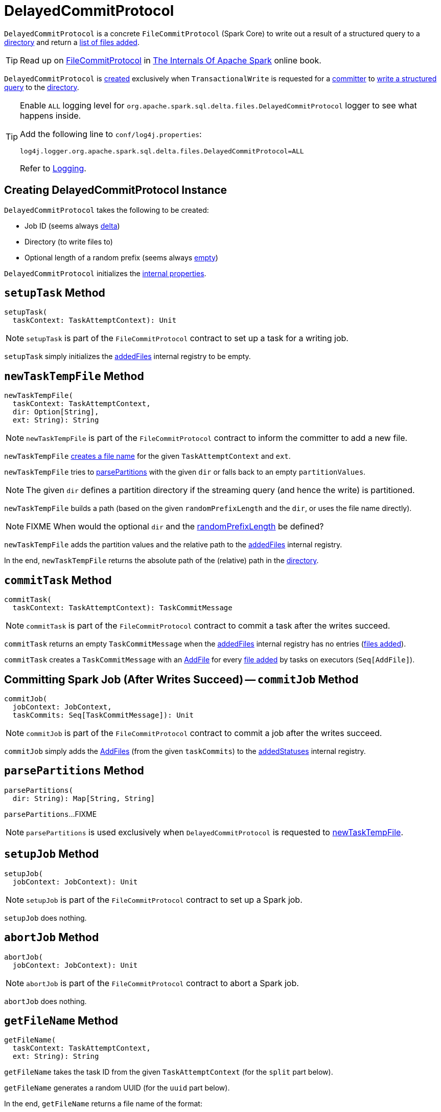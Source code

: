 = [[DelayedCommitProtocol]] DelayedCommitProtocol

`DelayedCommitProtocol` is a concrete `FileCommitProtocol` (Spark Core) to write out a result of a structured query to a <<path, directory>> and return a <<addedStatuses, list of files added>>.

TIP: Read up on https://books.japila.pl/apache-spark-internals/apache-spark-internals/2.4.4/spark-internal-io-FileCommitProtocol.html[FileCommitProtocol] in https://books.japila.pl/apache-spark-internals[The Internals Of Apache Spark] online book.

`DelayedCommitProtocol` is <<creating-instance, created>> exclusively when `TransactionalWrite` is requested for a <<TransactionalWrite.adoc#getCommitter, committer>> to <<TransactionalWrite.adoc#writeFiles, write a structured query>> to the <<path, directory>>.

[[logging]]
[TIP]
====
Enable `ALL` logging level for `org.apache.spark.sql.delta.files.DelayedCommitProtocol` logger to see what happens inside.

Add the following line to `conf/log4j.properties`:

```
log4j.logger.org.apache.spark.sql.delta.files.DelayedCommitProtocol=ALL
```

Refer to <<logging.adoc#, Logging>>.
====

== [[creating-instance]] Creating DelayedCommitProtocol Instance

`DelayedCommitProtocol` takes the following to be created:

* [[jobId]] Job ID (seems always <<TransactionalWrite.adoc#getCommitter, delta>>)
* [[path]] Directory (to write files to)
* [[randomPrefixLength]] Optional length of a random prefix (seems always <<TransactionalWrite.adoc#getCommitter, empty>>)

`DelayedCommitProtocol` initializes the <<internal-properties, internal properties>>.

== [[setupTask]] `setupTask` Method

[source, scala]
----
setupTask(
  taskContext: TaskAttemptContext): Unit
----

NOTE: `setupTask` is part of the `FileCommitProtocol` contract to set up a task for a writing job.

`setupTask` simply initializes the <<addedFiles, addedFiles>> internal registry to be empty.

== [[newTaskTempFile]] `newTaskTempFile` Method

[source, scala]
----
newTaskTempFile(
  taskContext: TaskAttemptContext,
  dir: Option[String],
  ext: String): String
----

NOTE: `newTaskTempFile` is part of the `FileCommitProtocol` contract to inform the committer to add a new file.

`newTaskTempFile` <<getFileName, creates a file name>> for the given `TaskAttemptContext` and `ext`.

`newTaskTempFile` tries to <<parsePartitions, parsePartitions>> with the given `dir` or falls back to an empty `partitionValues`.

NOTE: The given `dir` defines a partition directory if the streaming query (and hence the write) is partitioned.

`newTaskTempFile` builds a path (based on the given `randomPrefixLength` and the `dir`, or uses the file name directly).

NOTE: FIXME When would the optional `dir` and the <<randomPrefixLength, randomPrefixLength>> be defined?

`newTaskTempFile` adds the partition values and the relative path to the <<addedFiles, addedFiles>> internal registry.

In the end, `newTaskTempFile` returns the absolute path of the (relative) path in the <<path, directory>>.

== [[commitTask]] `commitTask` Method

[source, scala]
----
commitTask(
  taskContext: TaskAttemptContext): TaskCommitMessage
----

NOTE: `commitTask` is part of the `FileCommitProtocol` contract to commit a task after the writes succeed.

`commitTask` returns an empty `TaskCommitMessage` when the <<addedFiles, addedFiles>> internal registry has no entries (<<newTaskTempFile, files added>>).

`commitTask` creates a `TaskCommitMessage` with an <<AddFile.adoc#, AddFile>> for every <<newTaskTempFile, file added>> by tasks on executors (`Seq[AddFile]`).

== [[commitJob]] Committing Spark Job (After Writes Succeed) -- `commitJob` Method

[source, scala]
----
commitJob(
  jobContext: JobContext,
  taskCommits: Seq[TaskCommitMessage]): Unit
----

NOTE: `commitJob` is part of the `FileCommitProtocol` contract to commit a job after the writes succeed.

`commitJob` simply adds the <<AddFile.adoc#, AddFiles>> (from the given `taskCommits`) to the <<addedStatuses, addedStatuses>> internal registry.

== [[parsePartitions]] `parsePartitions` Method

[source, scala]
----
parsePartitions(
  dir: String): Map[String, String]
----

`parsePartitions`...FIXME

NOTE: `parsePartitions` is used exclusively when `DelayedCommitProtocol` is requested to <<newTaskTempFile, newTaskTempFile>>.

== [[setupJob]] `setupJob` Method

[source, scala]
----
setupJob(
  jobContext: JobContext): Unit
----

NOTE: `setupJob` is part of the `FileCommitProtocol` contract to set up a Spark job.

`setupJob` does nothing.

== [[abortJob]] `abortJob` Method

[source, scala]
----
abortJob(
  jobContext: JobContext): Unit
----

NOTE: `abortJob` is part of the `FileCommitProtocol` contract to abort a Spark job.

`abortJob` does nothing.

== [[getFileName]] `getFileName` Method

[source, scala]
----
getFileName(
  taskContext: TaskAttemptContext,
  ext: String): String
----

`getFileName` takes the task ID from the given `TaskAttemptContext` (for the `split` part below).

`getFileName` generates a random UUID (for the `uuid` part below).

In the end, `getFileName` returns a file name of the format:

```
part-[split]%05d-[uuid][ext]
```

NOTE: `getFileName` is used exclusively when `DelayedCommitProtocol` is requested to <<newTaskTempFile, newTaskTempFile>>.

== [[addedFiles]] `addedFiles` Internal Registry

[source, scala]
----
addedFiles: ArrayBuffer[(Map[String, String], String)]
----

`addedFiles` tracks the files <<newTaskTempFile, added by a Spark write task>> (that runs on an executor).

`addedFiles` is initialized (as an empty collection) in <<setupTask, setupTask>>.

NOTE: `addedFiles` is used when `DelayedCommitProtocol` is requested to <<commitTask, commit a task>> (on an executor and create a `TaskCommitMessage` with the files added while a task was writing out a partition of a streaming query).
